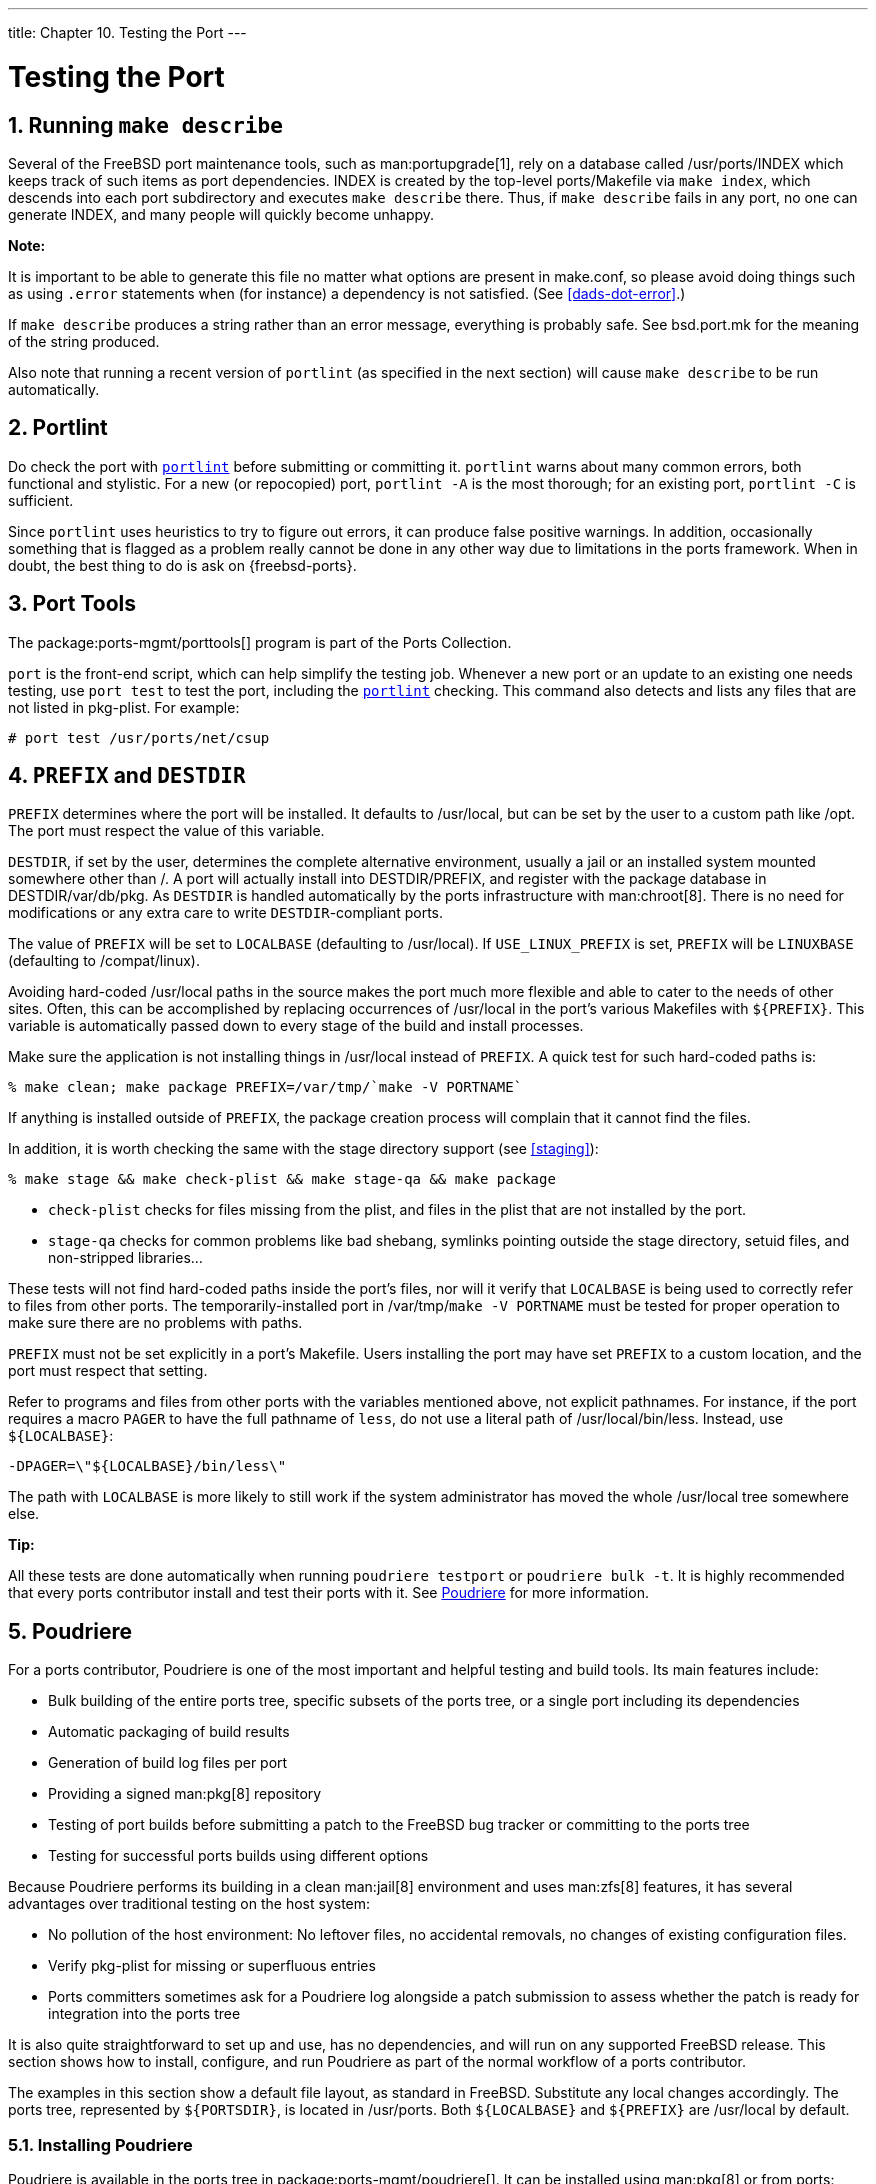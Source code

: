 ---
title: Chapter 10. Testing the Port
---

[[testing]]
= Testing the Port
:doctype: book
:toc: macro
:toclevels: 1
:icons: font
:sectnums:
:source-highlighter: rouge
:experimental:
:skip-front-matter:
:figure-caption: Figure
:xrefstyle: basic
:relfileprefix: ../
:outfilesuffix:

[[make-describe]]
[.title]
== Running `make describe`

Several of the FreeBSD port maintenance tools, such as man:portupgrade[1], rely on a database called [.filename]#/usr/ports/INDEX# which keeps track of such items as port dependencies. [.filename]#INDEX# is created by the top-level [.filename]#ports/Makefile# via `make index`, which descends into each port subdirectory and executes `make describe` there. Thus, if `make describe` fails in any port, no one can generate [.filename]#INDEX#, and many people will quickly become unhappy.

[.note]
====
[.admontitle]*Note:* +

It is important to be able to generate this file no matter what options are present in [.filename]#make.conf#, so please avoid doing things such as using `.error` statements when (for instance) a dependency is not satisfied. (See <<dads-dot-error>>.)
====

If `make describe` produces a string rather than an error message, everything is probably safe. See [.filename]#bsd.port.mk# for the meaning of the string produced.

Also note that running a recent version of `portlint` (as specified in the next section) will cause `make describe` to be run automatically.

[[testing-portlint]]
[.title]
== Portlint

Do check the port with <<porting-portlint,`portlint`>> before submitting or committing it. `portlint` warns about many common errors, both functional and stylistic. For a new (or repocopied) port, `portlint -A` is the most thorough; for an existing port, `portlint -C` is sufficient.

Since `portlint` uses heuristics to try to figure out errors, it can produce false positive warnings. In addition, occasionally something that is flagged as a problem really cannot be done in any other way due to limitations in the ports framework. When in doubt, the best thing to do is ask on {freebsd-ports}.

[[testing-porttools]]
[.title]
== Port Tools

The package:ports-mgmt/porttools[] program is part of the Ports Collection.

`port` is the front-end script, which can help simplify the testing job. Whenever a new port or an update to an existing one needs testing, use `port test` to test the port, including the <<testing-portlint,`portlint`>> checking. This command also detects and lists any files that are not listed in [.filename]#pkg-plist#. For example:

[source,bash]
....
# port test /usr/ports/net/csup
....


[[porting-prefix]]
[.title]
== `PREFIX` and `DESTDIR`

`PREFIX` determines where the port will be installed. It defaults to [.filename]#/usr/local#, but can be set by the user to a custom path like [.filename]#/opt#. The port must respect the value of this variable.

`DESTDIR`, if set by the user, determines the complete alternative environment, usually a jail or an installed system mounted somewhere other than [.filename]#/#. A port will actually install into [.filename]#DESTDIR/PREFIX#, and register with the package database in [.filename]#DESTDIR/var/db/pkg#. As `DESTDIR` is handled automatically by the ports infrastructure with man:chroot[8]. There is no need for modifications or any extra care to write `DESTDIR`-compliant ports.

The value of `PREFIX` will be set to `LOCALBASE` (defaulting to [.filename]#/usr/local#). If `USE_LINUX_PREFIX` is set, `PREFIX` will be `LINUXBASE` (defaulting to [.filename]#/compat/linux#).

Avoiding hard-coded [.filename]#/usr/local# paths in the source makes the port much more flexible and able to cater to the needs of other sites. Often, this can be accomplished by replacing occurrences of [.filename]#/usr/local# in the port's various [.filename]##Makefile##s with `${PREFIX}`. This variable is automatically passed down to every stage of the build and install processes.

Make sure the application is not installing things in [.filename]#/usr/local# instead of `PREFIX`. A quick test for such hard-coded paths is:

[source,bash]
....
% make clean; make package PREFIX=/var/tmp/`make -V PORTNAME`
....

If anything is installed outside of `PREFIX`, the package creation process will complain that it cannot find the files.

In addition, it is worth checking the same with the stage directory support (see <<staging>>):

[source,bash]
....
% make stage && make check-plist && make stage-qa && make package
....


* `check-plist` checks for files missing from the plist, and files in the plist that are not installed by the port.
* `stage-qa` checks for common problems like bad shebang, symlinks pointing outside the stage directory, setuid files, and non-stripped libraries...

These tests will not find hard-coded paths inside the port's files, nor will it verify that `LOCALBASE` is being used to correctly refer to files from other ports. The temporarily-installed port in [.filename]#/var/tmp/`make -V PORTNAME`# must be tested for proper operation to make sure there are no problems with paths.

`PREFIX` must not be set explicitly in a port's [.filename]#Makefile#. Users installing the port may have set `PREFIX` to a custom location, and the port must respect that setting.

Refer to programs and files from other ports with the variables mentioned above, not explicit pathnames. For instance, if the port requires a macro `PAGER` to have the full pathname of `less`, do not use a literal path of [.filename]#/usr/local/bin/less#. Instead, use `${LOCALBASE}`:

[.programlisting]
....
-DPAGER=\"${LOCALBASE}/bin/less\"
....

The path with `LOCALBASE` is more likely to still work if the system administrator has moved the whole [.filename]#/usr/local# tree somewhere else.

[.tip]
====
[.admontitle]*Tip:* +

All these tests are done automatically when running `poudriere testport` or `poudriere bulk -t`. It is highly recommended that every ports contributor install and test their ports with it. See <<testing-poudriere>> for more information.
====


[[testing-poudriere]]
[.title]
== Poudriere

For a ports contributor, Poudriere is one of the most important and helpful testing and build tools. Its main features include:

* Bulk building of the entire ports tree, specific subsets of the ports tree, or a single port including its dependencies
* Automatic packaging of build results
* Generation of build log files per port
* Providing a signed man:pkg[8] repository
* Testing of port builds before submitting a patch to the FreeBSD bug tracker or committing to the ports tree
* Testing for successful ports builds using different options

Because Poudriere performs its building in a clean man:jail[8] environment and uses man:zfs[8] features, it has several advantages over traditional testing on the host system:

* No pollution of the host environment: No leftover files, no accidental removals, no changes of existing configuration files.
* Verify [.filename]#pkg-plist# for missing or superfluous entries
* Ports committers sometimes ask for a Poudriere log alongside a patch submission to assess whether the patch is ready for integration into the ports tree

It is also quite straightforward to set up and use, has no dependencies, and will run on any supported FreeBSD release. This section shows how to install, configure, and run Poudriere as part of the normal workflow of a ports contributor.

The examples in this section show a default file layout, as standard in FreeBSD. Substitute any local changes accordingly. The ports tree, represented by `${PORTSDIR}`, is located in [.filename]#/usr/ports#. Both `${LOCALBASE}` and `${PREFIX}` are [.filename]#/usr/local# by default.

[[testing-poudriere-installing]]
[.title]
=== Installing Poudriere

Poudriere is available in the ports tree in package:ports-mgmt/poudriere[]. It can be installed using man:pkg[8] or from ports:

[source,bash]
....
# pkg install poudriere
....

or

[source,bash]
....
# make -C /usr/ports/ports-mgmt/poudriere install clean
....

There is also a work-in-progress version of Poudriere which will eventually become the next release. It is available in package:ports-mgmt/poudriere-devel[]. This development version is used for the official FreeBSD package builds, so it is well tested. It often has newer interesting features. A ports committer will want to use the development version because it is what is used in production, and has all the new features that will make sure everything is exactly right. A contributor will not necessarily need those as the most important fixes are backported to released version. The main reason for the use of the development version to build the official package is because it is faster, in a way that will shorten a full build from 18 hours to 17 hours when using a high end 32 CPU server with 128GB of RAM. Those optimizations will not matter a lot when building ports on a desktop machine.

[[testing-poudriere-setup]]
[.title]
=== Setting Up Poudriere

The port installs a default configuration file, [.filename]#/usr/local/etc/poudriere.conf#. Each parameter is documented in the configuration file and in man:poudriere[8]. Here is a minimal example config file:

[.programlisting]
....
ZPOOL=tank
ZROOTFS=/poudriere
BASEFS=/poudriere
DISTFILES_CACHE=/usr/ports/distfiles
RESOLV_CONF=/etc/resolv.conf
FREEBSD_HOST=ftp://ftp.freebsd.org
SVN_HOST=svn.FreeBSD.org
....


`ZPOOL`::
The name of the ZFS storage pool which Poudriere shall use. Must be listed in the output of `zpool status`.

`ZROOTFS`::
The root of Poudriere-managed file systems. This entry will cause Poudriere to create man:zfs[8] file systems under `tank/poudriere`.

`BASEFS`::
The root mount point for Poudriere file systems. This entry will cause Poudriere to mount `tank/poudriere` to `/poudriere`.

`DISTFILES_CACHE`::
Defines where distfiles are stored. In this example, Poudriere and the host share the distfiles storage directory. This avoids downloading tarballs which are already present on the system. Please create this directory if it does not already exist so that Poudriere can find it.

`RESOLV_CONF`::
Use the host [.filename]#/etc/resolv.conf# inside jails for DNS. This is needed so jails can resolve the URLs of distfiles when downloading. It is not needed when using a proxy. Refer to the default configuration file for proxy configuration.

`FREEBSD_HOST`::
The FTP/HTTP server to use when the jails are installed from FreeBSD releases and updated with man:freebsd-update[8]. Choose a server location which is close, for example if the machine is located in Australia, use `ftp.au.freebsd.org`.

`SVN_HOST`::
The server from where jails are installed and updated when using Subversion. Also used for ports tree when not using man:portsnap[8]. Again, choose a nearby location. A list of official Subversion mirrors can be found in the link:{handbook}#svn/#svn-mirrors[FreeBSD Handbook Subversion section].


[[testing-poudriere-create-jails]]
[.title]
=== Creating Poudriere Jails

Create the base jails which Poudriere will use for building:

[source,bash]
....
# poudriere jail -c -j 113Ramd64 -v 11.3-RELEASE -a amd64
....

Fetch a `11.3-RELEASE` for `amd64` from the FTP server given by `FREEBSD_HOST` in [.filename]#poudriere.conf#, create the zfs file system `tank/poudriere/jails/113Ramd64`, mount it on [.filename]#/poudriere/jails/113Ramd64# and extract the `11.3-RELEASE` tarballs into this file system.

[source,bash]
....
# poudriere jail -c -j 11i386 -v stable/11 -a i386 -m svn+https
....

Create `tank/poudriere/jails/11i386`, mount it on [.filename]#/poudriere/jails/11i386#, then check out the tip of the Subversion branch of `FreeBSD-11-STABLE` from `SVN_HOST` in [.filename]#poudriere.conf# into [.filename]#/poudriere/jails/11i386/usr/src#, then complete a `buildworld` and install it into [.filename]#/poudriere/jails/11i386#.

[.tip]
====
[.admontitle]*Tip:* +

If a specific Subversion revision is needed, append it to the version string. For example:

[source,bash]
....
# poudriere jail -c -j 11i386 -v stable/11@123456 -a i386 -m svn+https
....

====


[.note]
====
[.admontitle]*Note:* +

While it is possible to build a newer version of FreeBSD on an older version, most of the time it will not run. For example, if a `stable/11` jail is needed, the host will have to run `stable/11` too. Running `11.3-RELEASE` is not enough.
====


[.note]
====
[.admontitle]*Note:* +

To create a Poudriere jail for `13.0-CURRENT`:

[source,bash]
....
# poudriere jail -c -j 13amd64 -v head -a amd64 -m svn+https
....

In order to run a `13.0-CURRENT` Poudriere jail you must be running `13.0-CURRENT`. In general, newer kernels can build and run older jails. For instance, a `13.0-CURRENT` kernel can build and run a `11.3-STABLE` Poudriere jail if the `COMPAT_FREEBSD11` kernel option was compiled in (on by default in `13.0-CURRENT`[.filename]#GENERIC# kernel config).
====


[.caution]
====
[.admontitle]*Caution:* +

The default `svn` protocol works but is not very secure. Using `svn+https` along with verifying the remote server's SSL fingerprint is advised. It will ensure that the files used for building the jail are from a trusted source.
====

A list of jails currently known to Poudriere can be shown with `poudriere jail -l`:

[source,bash]
....
# poudriere jail -l
JAILNAME             VERSION              ARCH    METHOD
113Ramd64            11.3-RELEASE         amd64   ftp
11i386               11.3-STABLE          i386    svn+https
....

[[testing-poudriere-maintaining-jails]]
[.title]
=== Keeping Poudriere Jails Updated

Managing updates is very straightforward. The command:

[source,bash]
....
# poudriere jail -u -j JAILNAME
....

updates the specified jail to the latest version available. For FreeBSD releases, update to the latest patchlevel with man:freebsd-update[8]. For FreeBSD versions built from source, update to the latest Subversion revision in the branch.

[.tip]
====
[.admontitle]*Tip:* +

For jails employing a `svn+*` method, it is helpful to add `-J _NumberOfParallelBuildJobs_` to speed up the build by increasing the number of parallel compile jobs used. For example, if the building machine has 6 CPUs, use:

[source,bash]
....
# poudriere jail -u -J 6 -j JAILNAME
....

====


[[testing-poudriere-ports-tree]]
[.title]
=== Setting Up Ports Trees for Use with Poudriere

There are multiple ways to use ports trees in Poudriere. The most straightforward way is to have Poudriere create a default ports tree for itself, using either man:portsnap[8] (if running FreeBSD {rel121-current} or {rel114-current}) or Subversion (if running FreeBSD-CURRENT):

[source,bash]
....
# poudriere ports -c -m portsnap
....

or

[source,bash]
....
# poudriere ports -c -m svn+https
....

These commands create `tank/poudriere/ports/default`, mount it on [.filename]#/poudriere/ports/default#, and populate it using either man:portsnap[8] or Subversion. Afterward it is included in the list of known ports trees:

[source,bash]
....
# poudriere ports -l
PORTSTREE METHOD    TIMESTAMP           PATH
default   svn+https 2020-07-20 04:23:56 /poudriere/ports/default
....

[.note]
====
[.admontitle]*Note:* +

Note that the "default" ports tree is special. Each of the build commands explained later will implicitly use this ports tree unless specifically specified otherwise. To use another tree, add `-p _treename_` to the commands.
====

While useful for regular bulk builds, having this default ports tree with the man:portsnap[8] method may not be the best way to deal with local modifications for a ports contributor. As with the creation of jails, it is possible to use a different method for creating the ports tree. To add an additional ports tree for testing local modifications and ports development, checking out the tree via Subversion (as described above) is preferable.

[.note]
====
[.admontitle]*Note:* +

The http and https methods need package:devel/subversion[] built with the `SERF` option enabled. It is enabled by default.
====


[.tip]
====
[.admontitle]*Tip:* +

The `svn` method allows extra qualifiers to tell Subversion exactly how to fetch data. This is explained in man:poudriere[8]. For instance, `poudriere ports -c -m svn+ssh -p subversive` uses SSH for the checkout.
====


[[testing-poudriere-ports-tree-manual]]
[.title]
=== Using Manually Managed Ports Trees with Poudriere

Depending on the workflow, it can be extremely helpful to use ports trees which are maintained manually. For instance, if there is a local copy of the ports tree in [.filename]#/work/ports#, point Poudriere to the location:

* For Poudriere older than version 3.1.20:
+
[source,bash]
....
# poudriere ports -c -F -f none -M /work/ports -p development
....

* For Poudriere version 3.1.20 and later:
+
[source,bash]
....
# poudriere ports -c -m null -M /work/ports -p development
....

This will be listed in the table of known trees:

[source,bash]
....
# poudriere ports -l
PORTSTREE   METHOD    TIMESTAMP           PATH
development null      2020-07-20 05:06:33 /work/ports
....

[.note]
====
[.admontitle]*Note:* +

The dash or `null` in the `METHOD` column means that Poudriere will not update or change this ports tree, ever. It is completely up to the user to maintain this tree, including all local modifications that may be used for testing new ports and submitting patches.
====

[[testing-poudriere-ports-tree-updating]]
[.title]
=== Keeping Poudriere Ports Trees Updated

As straightforward as with jails described earlier:

[source,bash]
....
# poudriere ports -u -p PORTSTREE
....

Will update the given _PORTSTREE_, one tree given by the output of `poudriere -l`, to the latest revision available on the official servers.

[.note]
====
[.admontitle]*Note:* +

Ports trees without a method, see <<testing-poudriere-ports-tree-manual>>, cannot be updated like this. They must be updated manually by the porter.
====


[[testing-poudriere-testing-ports]]
[.title]
=== Testing Ports

After jails and ports trees have been set up, the result of a contributor's modifications to the ports tree can be tested.

For example, local modifications to the package:www/firefox[] port located in [.filename]#/work/ports/www/firefox# can be tested in the previously created 11.3-RELEASE jail:

[source,bash]
....
# poudriere testport -j 113Ramd64 -p development -o www/firefox
....

This will build all dependencies of Firefox. If a dependency has been built previously and is still up-to-date, the pre-built package is installed. If a dependency has no up-to-date package, one will be built with default options in a jail. Then Firefox itself is built.

The complete build of every port is logged to [.filename]#/poudriere/data/logs/bulk/113Ri386-development/build-time/logs#.

The directory name `113Ri386-development` is derived from the arguments to `-j` and `-p`, respectively. For convenience, a symbolic link [.filename]#/poudriere/data/logs/bulk/113Ri386-development/latest# is also maintained. The link points to the latest _build-time_ directory. Also in this directory is an [.filename]#index.html# for observing the build process with a web browser.

By default, Poudriere cleans up the jails and leaves log files in the directories mentioned above. To ease investigation, jails can be kept running after the build by adding `-i` to `testport`:

[source,bash]
....
# poudriere testport -j 113Ramd64 -p development -i -o www/firefox
....

After the build completes, and regardless of whether it was successful, a shell is provided within the jail. The shell is used to investigate further. Poudriere can be told to leave the jail running after the build finishes with `-I`. Poudriere will show the command to run when the jail is no longer needed. It is then possible to man:jexec[8] into it:

[source,bash]
....
# poudriere testport -j 113Ramd64 -p development -I -o www/firefox
[...]
====>> Installing local Pkg repository to /usr/local/etc/pkg/repos
====>> Leaving jail 113Ramd64-development-n running, mounted at /poudriere/data/.m/113Ramd64-development/ref for interactive run testing
====>> To enter jail: jexec 113Ramd64-development-n env -i TERM=$TERM /usr/bin/login -fp root
====>> To stop jail: poudriere jail -k -j 113Ramd64 -p development
# jexec 113Ramd64-development-n env -i TERM=$TERM /usr/bin/login -fp root
# [do some stuff in the jail]
# exit
# poudriere jail -k -j 113Ramd64 -p development
====>> Umounting file systems
....

An integral part of the FreeBSD ports build infrastructure is the ability to tweak ports to personal preferences with options. These can be tested with Poudriere as well. Adding the `-c`:

[source,bash]
....
# poudriere testport -c -o www/firefox
....

Presents the port configuration dialog before the port is built. The ports given after `-o` in the format `_category_/_portname_` will use the specified options, all dependencies will use the default options. Testing dependent ports with non-default options can be accomplished using sets, see <<testing-poudriere-sets>>.

[.tip]
====
[.admontitle]*Tip:* +

When testing ports where [.filename]#pkg-plist# is altered during build depending on the selected options, it is recommended to perform a test run with all options selected _and_ one with all options deselected.
====


[[testing-poudriere-sets]]
[.title]
=== Using Sets

For all actions involving builds, a so-called _set_ can be specified using `-z _setname_`. A set refers to a fully independent build. This allows, for instance, usage of `testport` with non-standard options for the dependent ports.

To use sets, Poudriere expects an existing directory structure similar to `PORT_DBDIR`, defaults to [.filename]#/var/db/ports# in its configuration directory. This directory is then man:nullfs[5]-mounted into the jails where the ports and their dependencies are built. Usually a suitable starting point can be obtained by recursively copying the existing `PORT_DBDIR` to [.filename]#/usr/local/etc/poudriere.d/jailname-portname-setname-options#. This is described in detail in man:poudriere[8]. For instance, testing package:www/firefox[] in a specific set named `devset`, add the `-z devset` parameter to the testport command:

[source,bash]
....
# poudriere testport -j 113Ramd64 -p development -z devset -o www/firefox
....

This will look for the existence of these directories in this order:

* [.filename]#/usr/local/etc/poudriere.d/113Ramd64-development-devset-options#
* [.filename]#/usr/local/etc/poudriere.d/113Ramd64-devset-options#
* [.filename]#/usr/local/etc/poudriere.d/113Ramd64-development-options#
* [.filename]#/usr/local/etc/poudriere.d/devset-options#
* [.filename]#/usr/local/etc/poudriere.d/development-options#
* [.filename]#/usr/local/etc/poudriere.d/113Ramd64-options#
* [.filename]#/usr/local/etc/poudriere.d/options#

From this list, Poudriere man:nullfs[5]-mounts the _first existing_ directory tree into the [.filename]#/var/db/ports# directory of the build jails. Hence, all custom options are used for all the ports during this run of `testport`.

After the directory structure for a set is provided, the options for a particular port can be altered. For example:

[source,bash]
....
# poudriere options -c www/firefox -z devset
....

The configuration dialog for package:www/firefox[] is shown, and options can be edited. The selected options are saved to the `devset` set.

[.note]
====
[.admontitle]*Note:* +

Poudriere is very flexible in the option configuration. They can be set for particular jails, ports trees, and for multiple ports by one command. Refer to man:poudriere[8] for details.
====


[[testing-poudriere-make-conf]]
[.title]
=== Providing a Custom [.filename]#make.conf# File

Similar to using sets, Poudriere will also use a custom [.filename]#make.conf# if it is provided. No special command line argument is necessary. Instead, Poudriere looks for existing files matching a name scheme derived from the command line. For instance:

[source,bash]
....
# poudriere testport -j 113Ramd64 -p development -z devset -o www/firefox
....

causes Poudriere to check for the existence of these files in this order:

* [.filename]#/usr/local/etc/poudriere.d/make.conf#
* [.filename]#/usr/local/etc/poudriere.d/devset-make.conf#
* [.filename]#/usr/local/etc/poudriere.d/development-make.conf#
* [.filename]#/usr/local/etc/poudriere.d/113Ramd64-make.conf#
* [.filename]#/usr/local/etc/poudriere.d/113Ramd64-development-make.conf#
* [.filename]#/usr/local/etc/poudriere.d/113Ramd64-devset-make.conf#
* [.filename]#/usr/local/etc/poudriere.d/113Ramd64-development-devset-make.conf#

Unlike with sets, all of the found files will be appended, _in that order_, into one [.filename]#make.conf# inside the build jails. It is hence possible to have general make variables, intended to affect all builds in [.filename]#/usr/local/etc/poudriere.d/make.conf#. Special variables, intended to affect only certain jails or sets can be set in specialised [.filename]#make.conf# files, such as [.filename]#/usr/local/etc/poudriere.d/113Ramd64-development-devset-make.conf#.

[[testing-poudriere-sets-perl]]
.Using [.filename]#make.conf# to Change Default Perl
[example]
====

To build a set with a non default Perl version, for example, `5.20`, using a set named `perl5-20`, create a [.filename]#perl5-20-make.conf# with this line:

[.programlisting]
....
DEFAULT_VERSIONS+= perl=5.20
....
[.note]
****
[.admontitle]*Note:* +

Note the use of `+=` so that if the variable is already set in the default [.filename]#make.conf# its content will not be overwritten.
****

====

[[testing-poudriere-pruning-distfiles]]
[.title]
=== Pruning no Longer Needed Distfiles

Poudriere comes with a built-in mechanism to remove outdated distfiles that are no longer used by any port of a given tree. The command

[source,bash]
....
# poudriere distclean -p portstree
....

will scan the distfiles folder, `DISTFILES_CACHE` in [.filename]#poudriere.conf#, versus the ports tree given by the `-p _portstree_` argument and prompt for removal of those distfiles. To skip the prompt and remove all unused files unconditionally, the `-y` argument can be added:

[source,bash]
....
# poudriere distclean -p portstree -y
....
